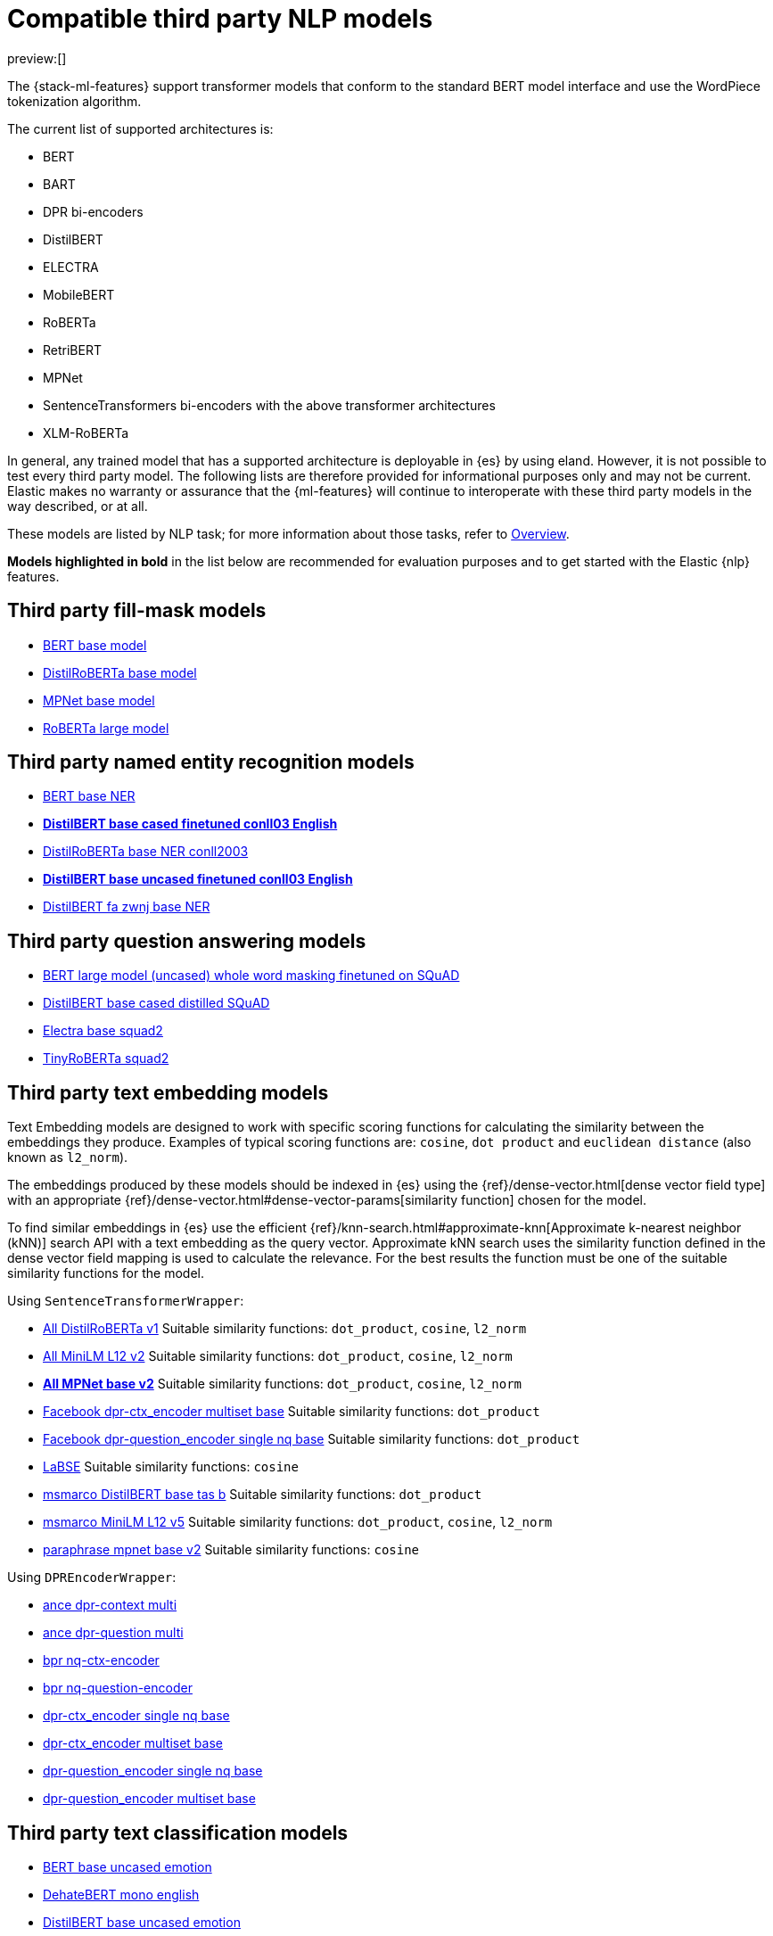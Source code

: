 = Compatible third party NLP models

:description: The list of compatible third party NLP models.
:keywords: ml, reference, analyze

preview:[]

The {stack-ml-features} support transformer models that conform to the
standard BERT model interface and use the WordPiece tokenization algorithm.

The current list of supported architectures is:

* BERT
* BART
* DPR bi-encoders
* DistilBERT
* ELECTRA
* MobileBERT
* RoBERTa
* RetriBERT
* MPNet
* SentenceTransformers bi-encoders with the above transformer architectures
* XLM-RoBERTa

In general, any trained model that has a supported architecture is deployable in
{es} by using eland. However, it is not possible to test every third party
model. The following lists are therefore provided for informational purposes
only and may not be current. Elastic makes no warranty or assurance that the
{ml-features} will continue to interoperate with these third party models in
the way described, or at all.

These models are listed by NLP task; for more information about those tasks,
refer to
<<elasticsearch-explore-your-data-ml-nlp,Overview>>.

**Models highlighted in bold** in the list below are recommended for evaluation
purposes and to get started with the Elastic {nlp} features.

[discrete]
[[third-party-fill-mask-models]]
== Third party fill-mask models

* https://huggingface.co/bert-base-uncased[BERT base model]
* https://huggingface.co/distilroberta-base[DistilRoBERTa base model]
* https://huggingface.co/microsoft/mpnet-base[MPNet base model]
* https://huggingface.co/roberta-large[RoBERTa large model]

[discrete]
[[third-party-named-entity-recognition-models]]
== Third party named entity recognition models

* https://huggingface.co/dslim/bert-base-NER[BERT base NER]
* https://huggingface.co/elastic/distilbert-base-cased-finetuned-conll03-english[**DistilBERT base cased finetuned conll03 English**]
* https://huggingface.co/philschmid/distilroberta-base-ner-conll2003[DistilRoBERTa base NER conll2003]
* https://huggingface.co/elastic/distilbert-base-uncased-finetuned-conll03-english[**DistilBERT base uncased finetuned conll03 English**]
* https://huggingface.co/HooshvareLab/distilbert-fa-zwnj-base-ner[DistilBERT fa zwnj base NER]

[discrete]
[[third-party-question-answering-models]]
== Third party question answering models

* https://huggingface.co/bert-large-uncased-whole-word-masking-finetuned-squad[BERT large model (uncased) whole word masking finetuned on SQuAD]
* https://huggingface.co/distilbert-base-cased-distilled-squad[DistilBERT base cased distilled SQuAD]
* https://huggingface.co/deepset/electra-base-squad2[Electra base squad2]
* https://huggingface.co/deepset/tinyroberta-squad2[TinyRoBERTa squad2]

[discrete]
[[third-party-text-embedding-models]]
== Third party text embedding models

Text Embedding models are designed to work with specific scoring functions
for calculating the similarity between the embeddings they produce.
Examples of typical scoring functions are: `cosine`, `dot product` and
`euclidean distance` (also known as `l2_norm`).

The embeddings produced by these models should be indexed in {es} using the
{ref}/dense-vector.html[dense vector field type]
with an appropriate
{ref}/dense-vector.html#dense-vector-params[similarity function] chosen for
the model.

To find similar embeddings in {es} use the efficient
{ref}/knn-search.html#approximate-knn[Approximate k-nearest neighbor (kNN)]
search API with a text embedding as the query vector. Approximate kNN search
uses the similarity function defined in the dense vector field mapping is used
to calculate the relevance. For the best results the function must be one of
the suitable similarity functions for the model.

Using `SentenceTransformerWrapper`:

* https://huggingface.co/sentence-transformers/all-distilroberta-v1[All DistilRoBERTa v1]
Suitable similarity functions:	`dot_product`, `cosine`, `l2_norm`
* https://huggingface.co/sentence-transformers/all-MiniLM-L12-v2[All MiniLM L12 v2]
Suitable similarity functions:	`dot_product`, `cosine`, `l2_norm`
* https://huggingface.co/sentence-transformers/all-mpnet-base-v2[**All MPNet base v2**]
Suitable similarity functions:	`dot_product`, `cosine`, `l2_norm`
* https://huggingface.co/sentence-transformers/facebook-dpr-ctx_encoder-multiset-base[Facebook dpr-ctx_encoder multiset base]
Suitable similarity functions:	`dot_product`
* https://huggingface.co/sentence-transformers/facebook-dpr-question_encoder-single-nq-base[Facebook dpr-question_encoder single nq base]
Suitable similarity functions:	`dot_product`
* https://huggingface.co/sentence-transformers/LaBSE[LaBSE]
Suitable similarity functions:	`cosine`
* https://huggingface.co/sentence-transformers/msmarco-distilbert-base-tas-b[msmarco DistilBERT base tas b]
Suitable similarity functions:	`dot_product`
* https://huggingface.co/sentence-transformers/msmarco-MiniLM-L12-cos-v5[msmarco MiniLM L12 v5]
Suitable similarity functions:	`dot_product`, `cosine`, `l2_norm`
* https://huggingface.co/sentence-transformers/paraphrase-mpnet-base-v2[paraphrase mpnet base v2]
Suitable similarity functions:	`cosine`

Using `DPREncoderWrapper`:

* https://huggingface.co/castorini/ance-dpr-context-multi[ance dpr-context multi]
* https://huggingface.co/castorini/ance-dpr-question-multi[ance dpr-question multi]
* https://huggingface.co/castorini/bpr-nq-ctx-encoder[bpr nq-ctx-encoder]
* https://huggingface.co/castorini/bpr-nq-question-encoder[bpr nq-question-encoder]
* https://huggingface.co/facebook/dpr-ctx_encoder-single-nq-base[dpr-ctx_encoder single nq base]
* https://huggingface.co/facebook/dpr-ctx_encoder-multiset-base[dpr-ctx_encoder multiset base]
* https://huggingface.co/facebook/dpr-question_encoder-single-nq-base[dpr-question_encoder single nq base]
* https://huggingface.co/facebook/dpr-question_encoder-multiset-base[dpr-question_encoder multiset base]

[discrete]
[[third-party-text-classification-models]]
== Third party text classification models

* https://huggingface.co/nateraw/bert-base-uncased-emotion[BERT base uncased emotion]
* https://huggingface.co/Hate-speech-CNERG/dehatebert-mono-english[DehateBERT mono english]
* https://huggingface.co/bhadresh-savani/distilbert-base-uncased-emotion[DistilBERT base uncased emotion]
* https://huggingface.co/distilbert-base-uncased-finetuned-sst-2-english[DistilBERT base uncased finetuned SST-2]
* https://huggingface.co/ProsusAI/finbert[FinBERT]
* https://huggingface.co/cardiffnlp/twitter-roberta-base-sentiment[Twitter roBERTa base for Sentiment Analysis]

[discrete]
[[third-party-zero-shot-text-classification-models]]
== Third party zero-shot text classification models

* https://huggingface.co/facebook/bart-large-mnli[BART large mnli]
* https://huggingface.co/typeform/distilbert-base-uncased-mnli[DistilBERT base model (uncased)]
* https://huggingface.co/valhalla/distilbart-mnli-12-6[**DistilBart MNLI**]
* https://huggingface.co/typeform/mobilebert-uncased-mnli[MobileBERT: a Compact Task-Agnostic BERT for Resource-Limited Devices]
* https://huggingface.co/cross-encoder/nli-distilroberta-base[NLI DistilRoBERTa base]
* https://huggingface.co/cross-encoder/nli-roberta-base[NLI RoBERTa base]
* https://huggingface.co/typeform/squeezebert-mnli[SqueezeBERT]

[discrete]
[[expected-model-output]]
== Expected model output

Models used for each NLP task type must output tensors of a specific format to
be used in the Elasticsearch NLP pipelines.

Here are the expected outputs for each task type.

[discrete]
[[fill-mask-expected-model-output]]
=== Fill mask expected model output

Fill mask is a specific kind of token classification; it is the base training
task of many transformer models.

For the Elastic stack's fill mask NLP task to understand the model output, it
must have a specific format. It needs to
be a float tensor with
`shape(<number of sequences>, <number of tokens>, <vocab size>)`.

Here is an example with a single sequence `"The capital of [MASK] is Paris"` and
with vocabulary `["The", "capital", "of", "is", "Paris", "France", "[MASK]"]`.

Should output:

[source]
----
 [
   [
     [ 0, 0, 0, 0, 0, 0, 0 ], // The
     [ 0, 0, 0, 0, 0, 0, 0 ], // capital
     [ 0, 0, 0, 0, 0, 0, 0 ], // of
     [ 0.01, 0.01, 0.3, 0.01, 0.2, 1.2, 0.1 ], // [MASK]
     [ 0, 0, 0, 0, 0, 0, 0 ], // is
     [ 0, 0, 0, 0, 0, 0, 0 ] // Paris
   ]
]
----

The predicted value here for `[MASK]` is `"France"` with a score of 1.2.

[discrete]
[[named-entity-recognition-expected-model-output]]
=== Named entity recognition expected model output

Named entity recognition is a specific token classification task. Each token in
the sequence is scored related to a specific set of classification labels. For
the Elastic Stack, we use Inside-Outside-Beginning (IOB) tagging. Elastic supports any NER entities
as long as they are IOB tagged. The default values are:
"O", "B_MISC", "I_MISC", "B_PER", "I_PER", "B_ORG", "I_ORG", "B_LOC", "I_LOC".

The `"O"` entity label indicates that the current token is outside any entity.
`"I"` indicates that the token is inside an entity.
`"B"` indicates the beginning of an entity.
`"MISC"` is a miscellaneous entity.
`"LOC"` is a location.
`"PER"` is a person.
`"ORG"` is an organization.

The response format must be a float tensor with
`shape(<number of sequences>, <number of tokens>, <number of classification labels>)`.

Here is an example with a single sequence `"Waldo is in Paris"`:

[source]
----
 [
   [
//    "O", "B_MISC", "I_MISC", "B_PER", "I_PER", "B_ORG", "I_ORG", "B_LOC", "I_LOC"
     [ 0,  0,         0,       0.4,     0.5,     0,       0.1,     0,       0 ], // Waldo
     [ 1,  0,         0,       0,       0,       0,       0,       0,       0 ], // is
     [ 1,  0,         0,       0,       0,       0,       0,       0,       0 ], // in
     [ 0,  0,         0,       0,       0,       0,       0,       0,       1.0 ] // Paris
   ]
]
----

[discrete]
[[text-embedding-expected-model-output]]
=== Text embedding expected model output

Text embedding allows for semantic embedding of text for dense information
retrieval.

The output of the model must be the specific embedding directly without any
additional pooling.

Eland does this wrapping for the aforementioned models. But if supplying your
own, the model must output the embedding for each inferred sequence.

[discrete]
[[text-classification-expected-model-output]]
=== Text classification expected model output

With text classification (for example, in tasks like sentiment analysis), the
entire sequence is classified. The output of the model must be a float tensor
with `shape(<number of sequences>, <number of classification labels>)`.

Here is an example with two sequences for a binary classification model of
"happy" and "sad":

[source]
----
 [
   [
//     happy, sad
     [ 0,     1], // first sequence
     [ 1,     0] // second sequence
   ]
]
----

[discrete]
[[zero-shot-text-classification-expected-model-output]]
=== Zero-shot text classification expected model output

Zero-shot text classification allows text to be classified for arbitrary labels
not necessarily part of the original training. Each sequence is combined with
the label given some hypothesis template. The model then scores each of these
combinations according to `[entailment, neutral, contradiction]`. The output of
the model must be a float tensor with
`shape(<number of sequences>, <number of labels>, 3)`.

Here is an example with a single sequence classified against 4 labels:

[source]
----
 [
   [
//     entailment, neutral, contradiction
     [ 0.5,        0.1,     0.4], // first label
     [ 0,          0,       1], // second label
     [ 1,          0,       0], // third label
     [ 0.7,        0.2,     0.1] // fourth label
   ]
]
----
